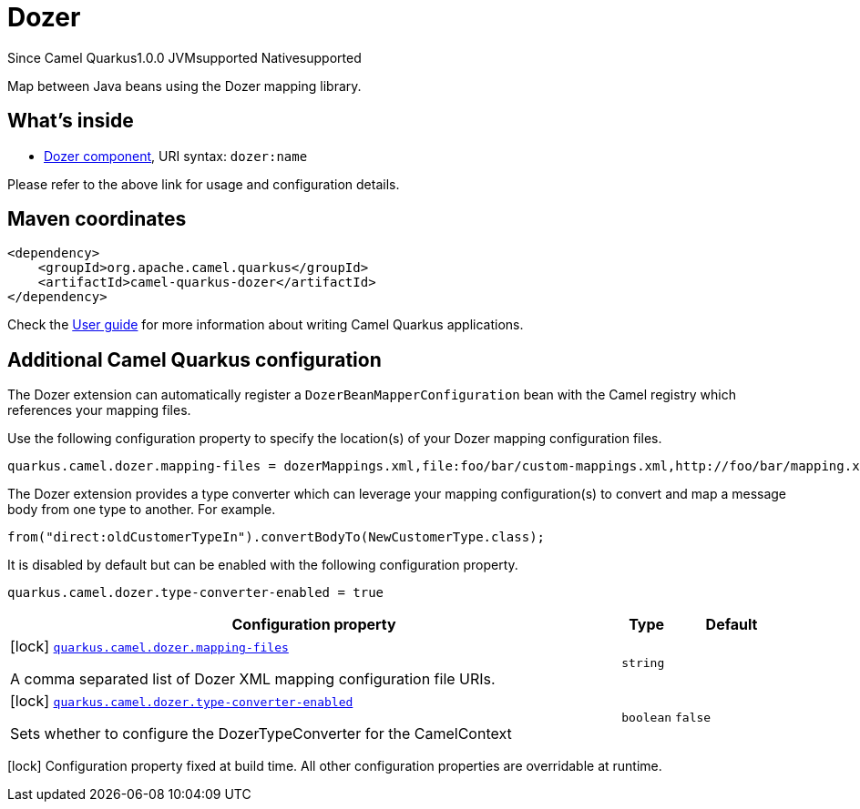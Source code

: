 // Do not edit directly!
// This file was generated by camel-quarkus-maven-plugin:update-extension-doc-page

[[dozer]]
= Dozer

[.badges]
[.badge-key]##Since Camel Quarkus##[.badge-version]##1.0.0## [.badge-key]##JVM##[.badge-supported]##supported## [.badge-key]##Native##[.badge-supported]##supported##

Map between Java beans using the Dozer mapping library.

== What's inside

* https://camel.apache.org/components/latest/dozer-component.html[Dozer component], URI syntax: `dozer:name`

Please refer to the above link for usage and configuration details.

== Maven coordinates

[source,xml]
----
<dependency>
    <groupId>org.apache.camel.quarkus</groupId>
    <artifactId>camel-quarkus-dozer</artifactId>
</dependency>
----

Check the xref:user-guide/index.adoc[User guide] for more information about writing Camel Quarkus applications.

== Additional Camel Quarkus configuration

The Dozer extension can automatically register a `DozerBeanMapperConfiguration` bean with the Camel registry which references your mapping files.

Use the following configuration property to specify the location(s) of your Dozer mapping configuration files.

[source,properties]
----
quarkus.camel.dozer.mapping-files = dozerMappings.xml,file:foo/bar/custom-mappings.xml,http://foo/bar/mapping.xml
----

The Dozer extension provides a type converter which can leverage your mapping configuration(s) to convert and map a message body
from one type to another. For example.

[source,java]
----
from("direct:oldCustomerTypeIn").convertBodyTo(NewCustomerType.class);
----

It is disabled by default but can be enabled with the following configuration property.

[source,properties]
----
quarkus.camel.dozer.type-converter-enabled = true
----


[width="100%",cols="80,5,15",options="header"]
|===
| Configuration property | Type | Default


|icon:lock[title=Fixed at build time] [[quarkus.camel.dozer.mapping-files]]`link:#quarkus.camel.dozer.mapping-files[quarkus.camel.dozer.mapping-files]`

A comma separated list of Dozer XML mapping configuration file URIs.
| `string`
| 

|icon:lock[title=Fixed at build time] [[quarkus.camel.dozer.type-converter-enabled]]`link:#quarkus.camel.dozer.type-converter-enabled[quarkus.camel.dozer.type-converter-enabled]`

Sets whether to configure the DozerTypeConverter for the CamelContext
| `boolean`
| `false`
|===

[.configuration-legend]
icon:lock[title=Fixed at build time] Configuration property fixed at build time. All other configuration properties are overridable at runtime.


